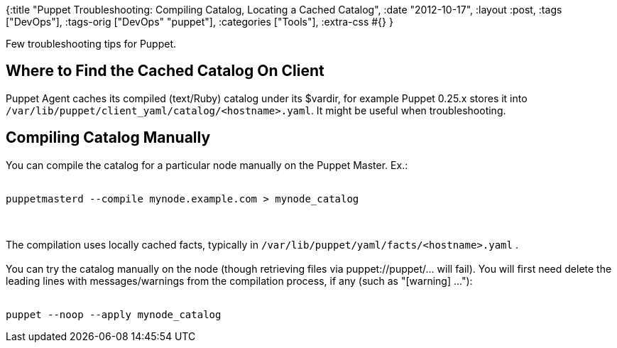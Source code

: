 {:title
 "Puppet Troubleshooting: Compiling Catalog, Locating a Cached Catalog",
 :date "2012-10-17",
 :layout :post,
 :tags ["DevOps"],
 :tags-orig ["DevOps" "puppet"],
 :categories ["Tools"],
 :extra-css #{}
}

++++
Few troubleshooting tips for Puppet.
<h2>Where to Find the Cached Catalog On Client</h2>
Puppet Agent caches its compiled (text/Ruby) catalog under its $vardir, for example Puppet 0.25.x stores it into <code>/var/lib/puppet/client_yaml/catalog/&lt;hostname&gt;.yaml</code>. It might be useful when troubleshooting.
<h2>Compiling Catalog Manually</h2>
You can compile the catalog for a particular node manually on the Puppet Master. Ex.:<br><br><pre><code>puppetmasterd --compile mynode.example.com &gt; mynode_catalog</code></pre><br><br>The compilation uses locally cached facts, typically in <code>/var/lib/puppet/yaml/facts/&lt;hostname&gt;.yaml</code> .<br><br>You can try the catalog manually on the node (though retrieving files via puppet://puppet/... will fail). You will first need delete the leading lines with messages/warnings from the compilation process, if any (such as "[warning] ..."):<br><br><pre><code>puppet --noop --apply mynode_catalog</code></pre>
++++
